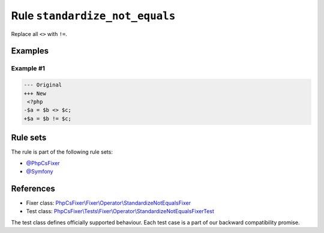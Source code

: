 ===============================
Rule ``standardize_not_equals``
===============================

Replace all ``<>`` with ``!=``.

Examples
--------

Example #1
~~~~~~~~~~

.. code-block:: diff

   --- Original
   +++ New
    <?php
   -$a = $b <> $c;
   +$a = $b != $c;

Rule sets
---------

The rule is part of the following rule sets:

- `@PhpCsFixer <./../../ruleSets/PhpCsFixer.rst>`_
- `@Symfony <./../../ruleSets/Symfony.rst>`_

References
----------

- Fixer class: `PhpCsFixer\\Fixer\\Operator\\StandardizeNotEqualsFixer <./../../../src/Fixer/Operator/StandardizeNotEqualsFixer.php>`_
- Test class: `PhpCsFixer\\Tests\\Fixer\\Operator\\StandardizeNotEqualsFixerTest <./../../../tests/Fixer/Operator/StandardizeNotEqualsFixerTest.php>`_

The test class defines officially supported behaviour. Each test case is a part of our backward compatibility promise.
